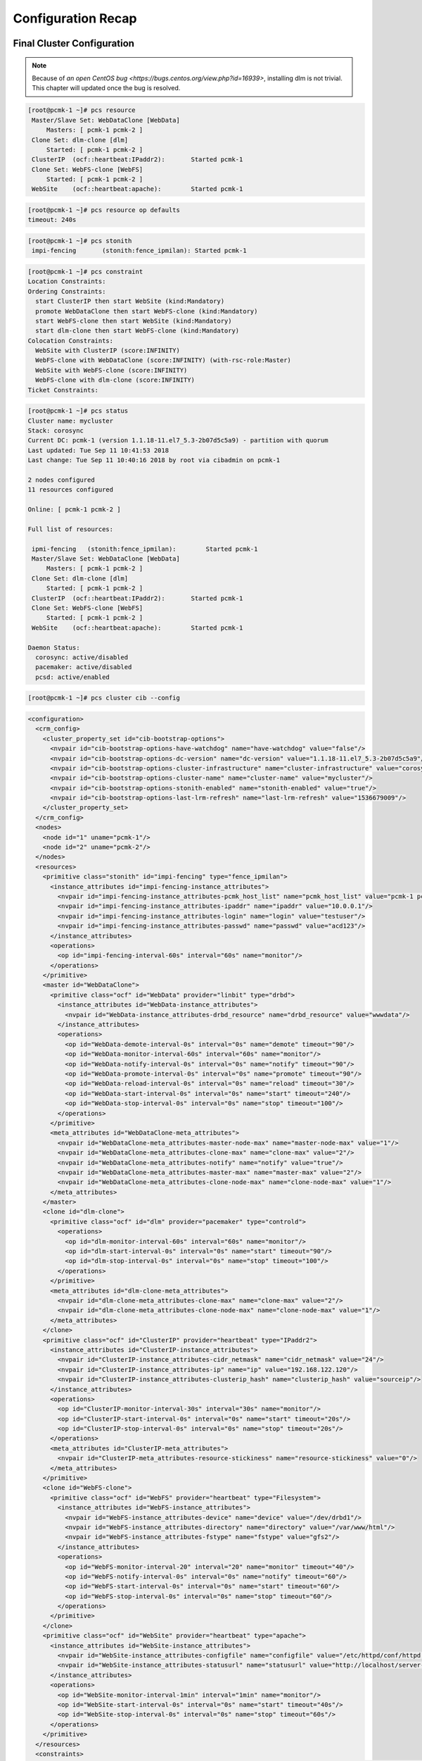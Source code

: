 Configuration Recap
-------------------

Final Cluster Configuration
###########################

.. NOTE::

    Because of `an open CentOS bug <https://bugs.centos.org/view.php?id=16939>`,
    installing dlm is not trivial. This chapter will updated once the bug
    is resolved.

.. code-block:: none

    [root@pcmk-1 ~]# pcs resource
     Master/Slave Set: WebDataClone [WebData]
         Masters: [ pcmk-1 pcmk-2 ]
     Clone Set: dlm-clone [dlm]
         Started: [ pcmk-1 pcmk-2 ]
     ClusterIP	(ocf::heartbeat:IPaddr2):	Started pcmk-1
     Clone Set: WebFS-clone [WebFS]
         Started: [ pcmk-1 pcmk-2 ]
     WebSite	(ocf::heartbeat:apache):	Started pcmk-1

.. code-block:: none

    [root@pcmk-1 ~]# pcs resource op defaults
    timeout: 240s

.. code-block:: none

    [root@pcmk-1 ~]# pcs stonith
     impi-fencing	(stonith:fence_ipmilan): Started pcmk-1

.. code-block:: none

    [root@pcmk-1 ~]# pcs constraint
    Location Constraints:
    Ordering Constraints:
      start ClusterIP then start WebSite (kind:Mandatory)
      promote WebDataClone then start WebFS-clone (kind:Mandatory)
      start WebFS-clone then start WebSite (kind:Mandatory)
      start dlm-clone then start WebFS-clone (kind:Mandatory)
    Colocation Constraints:
      WebSite with ClusterIP (score:INFINITY)
      WebFS-clone with WebDataClone (score:INFINITY) (with-rsc-role:Master)
      WebSite with WebFS-clone (score:INFINITY)
      WebFS-clone with dlm-clone (score:INFINITY)
    Ticket Constraints:

.. code-block:: none

    [root@pcmk-1 ~]# pcs status
    Cluster name: mycluster
    Stack: corosync
    Current DC: pcmk-1 (version 1.1.18-11.el7_5.3-2b07d5c5a9) - partition with quorum
    Last updated: Tue Sep 11 10:41:53 2018
    Last change: Tue Sep 11 10:40:16 2018 by root via cibadmin on pcmk-1

    2 nodes configured
    11 resources configured

    Online: [ pcmk-1 pcmk-2 ]

    Full list of resources:

     ipmi-fencing   (stonith:fence_ipmilan):        Started pcmk-1
     Master/Slave Set: WebDataClone [WebData]
         Masters: [ pcmk-1 pcmk-2 ]
     Clone Set: dlm-clone [dlm]
         Started: [ pcmk-1 pcmk-2 ]
     ClusterIP	(ocf::heartbeat:IPaddr2):	Started pcmk-1
     Clone Set: WebFS-clone [WebFS]
         Started: [ pcmk-1 pcmk-2 ]
     WebSite	(ocf::heartbeat:apache):	Started pcmk-1

    Daemon Status:
      corosync: active/disabled
      pacemaker: active/disabled
      pcsd: active/enabled

.. code-block:: none

    [root@pcmk-1 ~]# pcs cluster cib --config

.. code-block:: xml

    <configuration>
      <crm_config>
        <cluster_property_set id="cib-bootstrap-options">
          <nvpair id="cib-bootstrap-options-have-watchdog" name="have-watchdog" value="false"/>
          <nvpair id="cib-bootstrap-options-dc-version" name="dc-version" value="1.1.18-11.el7_5.3-2b07d5c5a9"/>
          <nvpair id="cib-bootstrap-options-cluster-infrastructure" name="cluster-infrastructure" value="corosync"/>
          <nvpair id="cib-bootstrap-options-cluster-name" name="cluster-name" value="mycluster"/>
          <nvpair id="cib-bootstrap-options-stonith-enabled" name="stonith-enabled" value="true"/>
          <nvpair id="cib-bootstrap-options-last-lrm-refresh" name="last-lrm-refresh" value="1536679009"/>
        </cluster_property_set>
      </crm_config>
      <nodes>
        <node id="1" uname="pcmk-1"/>
        <node id="2" uname="pcmk-2"/>
      </nodes>
      <resources>
        <primitive class="stonith" id="impi-fencing" type="fence_ipmilan">
          <instance_attributes id="impi-fencing-instance_attributes">
            <nvpair id="impi-fencing-instance_attributes-pcmk_host_list" name="pcmk_host_list" value="pcmk-1 pcmk-2"/>
            <nvpair id="impi-fencing-instance_attributes-ipaddr" name="ipaddr" value="10.0.0.1"/>
            <nvpair id="impi-fencing-instance_attributes-login" name="login" value="testuser"/>
            <nvpair id="impi-fencing-instance_attributes-passwd" name="passwd" value="acd123"/>
          </instance_attributes>
          <operations>
            <op id="impi-fencing-interval-60s" interval="60s" name="monitor"/>
          </operations>
        </primitive>
        <master id="WebDataClone">
          <primitive class="ocf" id="WebData" provider="linbit" type="drbd">
            <instance_attributes id="WebData-instance_attributes">
              <nvpair id="WebData-instance_attributes-drbd_resource" name="drbd_resource" value="wwwdata"/>
            </instance_attributes>
            <operations>
              <op id="WebData-demote-interval-0s" interval="0s" name="demote" timeout="90"/>
              <op id="WebData-monitor-interval-60s" interval="60s" name="monitor"/>
              <op id="WebData-notify-interval-0s" interval="0s" name="notify" timeout="90"/>
              <op id="WebData-promote-interval-0s" interval="0s" name="promote" timeout="90"/>
              <op id="WebData-reload-interval-0s" interval="0s" name="reload" timeout="30"/>
              <op id="WebData-start-interval-0s" interval="0s" name="start" timeout="240"/>
              <op id="WebData-stop-interval-0s" interval="0s" name="stop" timeout="100"/>
            </operations>
          </primitive>
          <meta_attributes id="WebDataClone-meta_attributes">
            <nvpair id="WebDataClone-meta_attributes-master-node-max" name="master-node-max" value="1"/>
            <nvpair id="WebDataClone-meta_attributes-clone-max" name="clone-max" value="2"/>
            <nvpair id="WebDataClone-meta_attributes-notify" name="notify" value="true"/>
            <nvpair id="WebDataClone-meta_attributes-master-max" name="master-max" value="2"/>
            <nvpair id="WebDataClone-meta_attributes-clone-node-max" name="clone-node-max" value="1"/>
          </meta_attributes>
        </master>
        <clone id="dlm-clone">
          <primitive class="ocf" id="dlm" provider="pacemaker" type="controld">
            <operations>
              <op id="dlm-monitor-interval-60s" interval="60s" name="monitor"/>
              <op id="dlm-start-interval-0s" interval="0s" name="start" timeout="90"/>
              <op id="dlm-stop-interval-0s" interval="0s" name="stop" timeout="100"/>
            </operations>
          </primitive>
          <meta_attributes id="dlm-clone-meta_attributes">
            <nvpair id="dlm-clone-meta_attributes-clone-max" name="clone-max" value="2"/>
            <nvpair id="dlm-clone-meta_attributes-clone-node-max" name="clone-node-max" value="1"/>
          </meta_attributes>
        </clone>
        <primitive class="ocf" id="ClusterIP" provider="heartbeat" type="IPaddr2">
          <instance_attributes id="ClusterIP-instance_attributes">
            <nvpair id="ClusterIP-instance_attributes-cidr_netmask" name="cidr_netmask" value="24"/>
            <nvpair id="ClusterIP-instance_attributes-ip" name="ip" value="192.168.122.120"/>
            <nvpair id="ClusterIP-instance_attributes-clusterip_hash" name="clusterip_hash" value="sourceip"/>
          </instance_attributes>
          <operations>
            <op id="ClusterIP-monitor-interval-30s" interval="30s" name="monitor"/>
            <op id="ClusterIP-start-interval-0s" interval="0s" name="start" timeout="20s"/>
            <op id="ClusterIP-stop-interval-0s" interval="0s" name="stop" timeout="20s"/>
          </operations>
          <meta_attributes id="ClusterIP-meta_attributes">
            <nvpair id="ClusterIP-meta_attributes-resource-stickiness" name="resource-stickiness" value="0"/>
          </meta_attributes>
        </primitive>
        <clone id="WebFS-clone">
          <primitive class="ocf" id="WebFS" provider="heartbeat" type="Filesystem">
            <instance_attributes id="WebFS-instance_attributes">
              <nvpair id="WebFS-instance_attributes-device" name="device" value="/dev/drbd1"/>
              <nvpair id="WebFS-instance_attributes-directory" name="directory" value="/var/www/html"/>
              <nvpair id="WebFS-instance_attributes-fstype" name="fstype" value="gfs2"/>
            </instance_attributes>
            <operations>
              <op id="WebFS-monitor-interval-20" interval="20" name="monitor" timeout="40"/>
              <op id="WebFS-notify-interval-0s" interval="0s" name="notify" timeout="60"/>
              <op id="WebFS-start-interval-0s" interval="0s" name="start" timeout="60"/>
              <op id="WebFS-stop-interval-0s" interval="0s" name="stop" timeout="60"/>
            </operations>
          </primitive>
        </clone>
        <primitive class="ocf" id="WebSite" provider="heartbeat" type="apache">
          <instance_attributes id="WebSite-instance_attributes">
            <nvpair id="WebSite-instance_attributes-configfile" name="configfile" value="/etc/httpd/conf/httpd.conf"/>
            <nvpair id="WebSite-instance_attributes-statusurl" name="statusurl" value="http://localhost/server-status"/>
          </instance_attributes>
          <operations>
            <op id="WebSite-monitor-interval-1min" interval="1min" name="monitor"/>
            <op id="WebSite-start-interval-0s" interval="0s" name="start" timeout="40s"/>
            <op id="WebSite-stop-interval-0s" interval="0s" name="stop" timeout="60s"/>
          </operations>
        </primitive>
      </resources>
      <constraints>
        <rsc_colocation id="colocation-WebSite-ClusterIP-INFINITY" rsc="WebSite" score="INFINITY" with-rsc="ClusterIP"/>
        <rsc_order first="ClusterIP" first-action="start" id="order-ClusterIP-WebSite-mandatory" then="WebSite" then-action="start"/>
        <rsc_colocation id="colocation-WebFS-WebDataClone-INFINITY" rsc="WebFS-clone" score="INFINITY" with-rsc="WebDataClone" with-rsc-role="Master"/>
        <rsc_order first="WebDataClone" first-action="promote" id="order-WebDataClone-WebFS-mandatory" then="WebFS-clone" then-action="start"/>
        <rsc_colocation id="colocation-WebSite-WebFS-INFINITY" rsc="WebSite" score="INFINITY" with-rsc="WebFS-clone"/>
        <rsc_order first="WebFS-clone" first-action="start" id="order-WebFS-WebSite-mandatory" then="WebSite" then-action="start"/>
        <rsc_colocation id="colocation-WebFS-dlm-clone-INFINITY" rsc="WebFS-clone" score="INFINITY" with-rsc="dlm-clone"/>
        <rsc_order first="dlm-clone" first-action="start" id="order-dlm-clone-WebFS-mandatory" then="WebFS-clone" then-action="start"/>
      </constraints>
      <rsc_defaults>
        <meta_attributes id="rsc_defaults-options">
          <nvpair id="rsc_defaults-options-resource-stickiness" name="resource-stickiness" value="100"/>
        </meta_attributes>
      </rsc_defaults>
      <op_defaults>
        <meta_attributes id="op_defaults-options">
          <nvpair id="op_defaults-options-timeout" name="timeout" value="240s"/>
        </meta_attributes>
      </op_defaults>
    </configuration>

Node List
#########

.. code-block:: none

    [root@pcmk-1 ~]# pcs status nodes
    Pacemaker Nodes:
     Online: pcmk-1 pcmk-2
     Standby:
     Maintenance:
     Offline:
    Pacemaker Remote Nodes:
     Online:
     Standby:
     Maintenance:
     Offline:

Cluster Options
###############

.. code-block:: none

    [root@pcmk-1 ~]# pcs property
    Cluster Properties:
     cluster-infrastructure: corosync
     cluster-name: mycluster
     dc-version: 1.1.18-11.el7_5.3-2b07d5c5a9
     have-watchdog: false
     last-lrm-refresh: 1536679009
     stonith-enabled: true

The output shows state information automatically obtained about the cluster, including:

* **cluster-infrastructure** - the cluster communications layer in use
* **cluster-name** - the cluster name chosen by the administrator when the cluster was created
* **dc-version** - the version (including upstream source-code hash) of Pacemaker
  used on the Designated Controller, which is the node elected to determine what
  actions are needed when events occur

The output also shows options set by the administrator that control the way the cluster operates, including:

* **stonith-enabled=true** - whether the cluster is allowed to use STONITH resources

Resources
#########

Default Options
_______________

.. code-block:: none

    [root@pcmk-1 ~]# pcs resource defaults
    resource-stickiness: 100

This shows cluster option defaults that apply to every resource that does not
explicitly set the option itself. Above:

* **resource-stickiness** - Specify the aversion to moving healthy resources to other machines

Fencing
_______

.. code-block:: none

    [root@pcmk-1 ~]# pcs stonith show
     ipmi-fencing	(stonith:fence_ipmilan):	Started pcmk-1
    [root@pcmk-1 ~]# pcs stonith show ipmi-fencing
     Resource: ipmi-fencing (class=stonith type=fence_ipmilan)
      Attributes: ipaddr="10.0.0.1" login="testuser" passwd="acd123" pcmk_host_list="pcmk-1 pcmk-2" 
      Operations: monitor interval=60s (fence-monitor-interval-60s)

Service Address
_______________

Users of the services provided by the cluster require an unchanging
address with which to access it.

.. code-block:: none

    [root@pcmk-1 ~]# pcs resource show ClusterIP
    Resource: ClusterIP (class=ocf provider=heartbeat type=IPaddr2)
     Attributes: cidr_netmask=24 ip=192.168.122.120 clusterip_hash=sourceip
     Meta Attrs: resource-stickiness=0 
     Operations: monitor interval=30s (ClusterIP-monitor-interval-30s)
                 start interval=0s timeout=20s (ClusterIP-start-interval-0s)
                 stop interval=0s timeout=20s (ClusterIP-stop-interval-0s)

DRBD - Shared Storage
_____________________

Here, we define the DRBD service and specify which DRBD resource (from
/etc/drbd.d/\*.res) it should manage. We make it a master clone resource and, in
order to have an active/active setup, allow both instances to be promoted to master
at the same time. We also set the notify option so that the
cluster will tell DRBD agent when its peer changes state.

.. code-block:: none

    [root@pcmk-1 ~]# pcs resource show WebDataClone
     Master: WebDataClone
      Meta Attrs: master-node-max=1 clone-max=2 notify=true master-max=2 clone-node-max=1 
      Resource: WebData (class=ocf provider=linbit type=drbd)
       Attributes: drbd_resource=wwwdata
       Operations: demote interval=0s timeout=90 (WebData-demote-interval-0s)
                   monitor interval=60s (WebData-monitor-interval-60s)
                   notify interval=0s timeout=90 (WebData-notify-interval-0s)
                   promote interval=0s timeout=90 (WebData-promote-interval-0s)
                   reload interval=0s timeout=30 (WebData-reload-interval-0s)
                   start interval=0s timeout=240 (WebData-start-interval-0s)
                   stop interval=0s timeout=100 (WebData-stop-interval-0s)
    [root@pcmk-1 ~]# pcs constraint ref WebDataClone
    Resource: WebDataClone
      colocation-WebFS-WebDataClone-INFINITY
      order-WebDataClone-WebFS-mandatory

Cluster Filesystem
__________________

The cluster filesystem ensures that files are read and written correctly.
We need to specify the block device (provided by DRBD), where we want it
mounted and that we are using GFS2. Again, it is a clone because it is
intended to be active on both nodes. The additional constraints ensure
that it can only be started on nodes with active DLM and DRBD instances.

.. code-block:: none

    [root@pcmk-1 ~]# pcs resource show WebFS-clone
     Clone: WebFS-clone
      Resource: WebFS (class=ocf provider=heartbeat type=Filesystem)
       Attributes: device=/dev/drbd1 directory=/var/www/html fstype=gfs2
       Operations: monitor interval=20 timeout=40 (WebFS-monitor-interval-20)
                   notify interval=0s timeout=60 (WebFS-notify-interval-0s)
                   start interval=0s timeout=60 (WebFS-start-interval-0s)
                   stop interval=0s timeout=60 (WebFS-stop-interval-0s)
    [root@pcmk-1 ~]# pcs constraint ref WebFS-clone
    Resource: WebFS-clone
      colocation-WebFS-WebDataClone-INFINITY
      colocation-WebSite-WebFS-INFINITY
      colocation-WebFS-dlm-clone-INFINITY
      order-WebDataClone-WebFS-mandatory
      order-WebFS-WebSite-mandatory
      order-dlm-clone-WebFS-mandatory

Apache
______

Lastly, we have the actual service, Apache. We need only tell the cluster
where to find its main configuration file and restrict it to running on
a node that has the required filesystem mounted and the IP address active.

.. code-block:: none

    [root@pcmk-1 ~]# pcs resource show WebSite
    Resource: WebSite (class=ocf provider=heartbeat type=apache)
     Attributes: configfile=/etc/httpd/conf/httpd.conf statusurl=http://localhost/server-status
     Operations: monitor interval=1min (WebSite-monitor-interval-1min)
                 start interval=0s timeout=40s (WebSite-start-interval-0s)
                 stop interval=0s timeout=60s (WebSite-stop-interval-0s)
    [root@pcmk-1 ~]# pcs constraint ref WebSite
    Resource: WebSite
      colocation-WebSite-ClusterIP-INFINITY
      colocation-WebSite-WebFS-INFINITY
      order-ClusterIP-WebSite-mandatory
      order-WebFS-WebSite-mandatory
